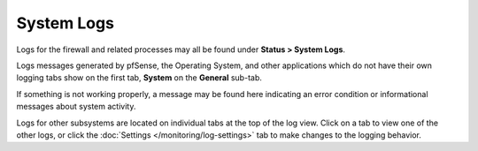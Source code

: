 System Logs
===========

Logs for the firewall and related processes may all be found under
**Status > System Logs**.

Logs messages generated by pfSense, the Operating System, and other
applications which do not have their own logging tabs show on the first
tab, **System** on the **General** sub-tab.

If something is not working properly, a message may be found here
indicating an error condition or informational messages about system
activity.

Logs for other subsystems are located on individual tabs at the top of the log
view. Click on a tab to view one of the other logs, or click the :doc:`Settings
</monitoring/log-settings>` tab to make changes to the logging behavior.
